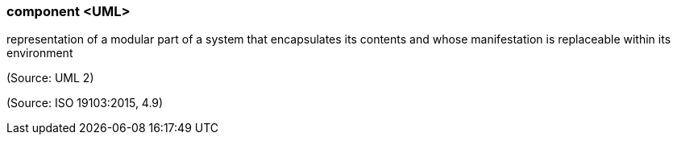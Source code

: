 === component <UML>

representation of a modular part of a system that encapsulates its contents and whose manifestation is replaceable within its environment

(Source: UML 2)

(Source: ISO 19103:2015, 4.9)

